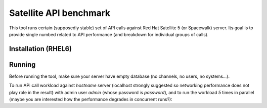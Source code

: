 Satellite API benchmark
=======================

This tool runs certain (supposedly stable) set of API calls against Red Hat Satellite 5 (or Spacewalk) server. Its goal is to provide single numbed related to API performance (and breakdown for individual groups of calls).

Installation (RHEL6)
--------------------

.. code:: sh
    rpm -ivh https://dl.fedoraproject.org/pub/epel/epel-release-latest-6.noarch.rpm
    yum -y install python-virtualenv
    git clone https://github.com/jhutar/satellite-api-benchmark.git
    cd satellite-api-benchmark
    virtualenv venv
    . venv/bin/activate
    pip install -r requirements.txt
    wget  --quiet  --output-document=rpmfluff.py 'https://pagure.io/rpmfluff/raw/956609fdb7ffe539128f13dba80480728ea913fe/f/rpmfluff.py'
    export PYTHONPATH=/usr/lib64/python2.6/site-packages/

Running
-------

Before running the tool, make sure your server have empty database (no channels, no users, no systems...).

To run API call workload against `hostname` server (localhost strongly suggested so networking performance does not play role in the result) with admin user `admin` (whose password is `password`), and to run the workload `5` times in parallel (maybe you are interested how the performance degrades in concurrent runs?):

.. code:: sh
    satellite-api-benchmark.py 5 admin password hostname

